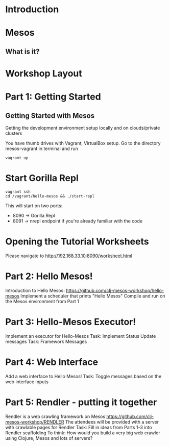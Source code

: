 # Using org-mode to create presentation because that's a little more fun right now
# Using: https://github.com/yjwen/org-reveal/
# Need to load-library ox-reveal and then run C-c C-e R R
#+REVEAL_ROOT: http://cdn.jsdelivr.net/reveal.js/2.5.0/

* Introduction

* Mesos

** What is it?

* Workshop Layout

* Part 1: Getting Started
** Getting Started with Mesos
   Getting the development environment setup locally and on clouds/private clusters

   You have thumb drives with Vagrant, VirtualBox setup.
   Go to the directory mesos-vagrant in terminal and run

   #+BEGIN_SRC shell
   vagrant up
   #+END_SRC

* Start Gorilla Repl

  #+BEGIN_SRC shell
  vagrant ssh
  cd /vagrant/hello-mesos && ./start-repl
  #+END_SRC

   This will start on two ports:

   - 8090 -> Gorilla Repl
   - 8091 -> nrepl endpoint if you're already familiar with the code


* Opening the Tutorial Worksheets

  Please navigate to http://192.168.33.10:8090/worksheet.html


* Part 2: Hello Mesos!
  Introduction to Hello Mesos: https://github.com/clj-mesos-workshop/hello-mesos
  Implement a scheduler that prints "Hello Mesos"
  Compile and run on the Mesos environment from Part 1

* Part 3: Hello-Mesos Executor!
  Implement an executor for Hello-Mesos
  Task: Implement Status Update messages
  Task: Framework Messages

* Part 4: Web Interface
  Add a web interface to Hello Mesos!
  Task: Toggle messages based on the web interface inputs

* Part 5: Rendler - putting it together
  Rendler is a web crawling framework on Mesos https://github.com/clj-mesos-workshop/RENDLER
  The attendees will be provided with a server with crawlable pages for Rendler
  Task: Fill in ideas from Parts 1-3 into Rendler scaffolding
  To think: How would you build a very big web crawler using Clojure, Mesos and lots of servers?
